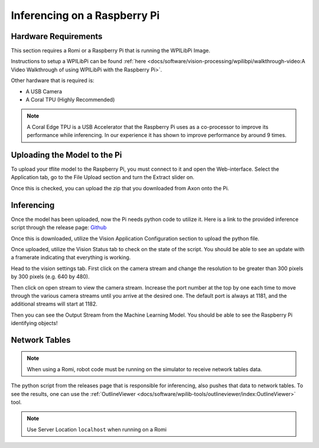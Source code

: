Inferencing on a Raspberry Pi
=============================

Hardware Requirements
---------------------

This section requires a Romi or a Raspberry Pi that is running the WPILibPi Image.

Instructions to setup a WPILibPi can be found :ref:`here <docs/software/vision-processing/wpilibpi/walkthrough-video:A Video Walkthrough of using WPILibPi with the Raspberry Pi>`.

Other hardware that is required is:

-   A USB Camera
-   A Coral TPU (Highly Recommended)

.. note:: A Coral Edge TPU is a USB Accelerator that the Raspberry Pi uses as a co-processor to improve its performance while inferencing. In our experience it has shown to improve performance by around 9 times.


Uploading the Model to the Pi
-----------------------------

To upload your tflite model to the Raspberry Pi, you must connect to it and open the Web-interface. Select the Application tab, go to the File Upload section and turn the Extract slider on.

.. image:: images/inferencing/extract.png
  :alt: Click the Extract Slider

Once this is checked, you can upload the zip that you downloaded from Axon onto the Pi.

Inferencing
-----------

Once the model has been uploaded, now the Pi needs python code to utilize it. Here is a link to the provided inference script through the release page: `Github <https://github.com/wpilibsuite/Axon/releases/>`__

Once this is downloaded, utilize the Vision Application Configuration section to upload the python file.

.. image:: images/inferencing/upload.png
  :alt: Upload file

Once uploaded, utilize the Vision Status tab to check on the state of the script. You should be able to see an update with a framerate indicating that everything is working.

.. image:: images/inferencing/console.png
  :alt: Status Console

Head to the vision settings tab. First click on the camera stream and change the resolution to be greater than 300 pixels by 300 pixels (e.g. 640 by 480).

.. image:: images/inferencing/settings.png
  :alt: Resolution settings

Then click on open stream to view the camera stream. Increase the port number at the top by one each time to move through the various camera streams until you arrive at the desired one. The default port is always at 1181, and the additional streams will start at 1182.

.. image:: images/inferencing/port.png
  :alt: Changing Ports

Then you can see the Output Stream from the Machine Learning Model. You should be able to see the Raspberry Pi identifying objects!

.. image:: images/inferencing/inference.png
  :alt: Coffee Inference

Network Tables
--------------

.. note:: When using a Romi, robot code must be running on the simulator to receive network tables data.

The python script from the releases page that is responsible for inferencing, also pushes that data to network tables. To see the results, one can use the :ref:`OutlineViewer <docs/software/wpilib-tools/outlineviewer/index:OutlineViewer>` tool.

.. image:: images/inferencing/outline.png
  :alt: Outline Viewer

.. note:: Use Server Location ``localhost`` when running on a Romi
